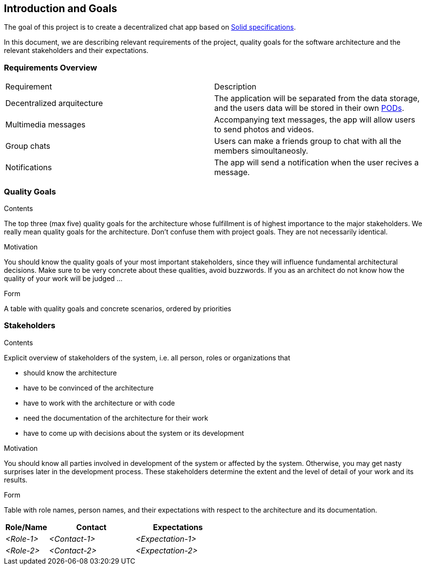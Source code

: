[[section-introduction-and-goals]]
== Introduction and Goals

[role="arc42help"]
****
The goal of this project is to create a decentralized chat app based on link:https://github.com/solid/solid-spec[Solid specifications].

In this document, we are describing relevant requirements of the project, quality goals for the software architecture and the relevant stakeholders and their expectations.
****

=== Requirements Overview

[role="arc42help"]
****
|===
| Requirement | Description
| Decentralized arquitecture | The application will be separated from the data storage, and the users data will be stored in their own link:https://solid.inrupt.com/how-it-works[PODs].
| Multimedia messages | Accompanying text messages, the app will allow users to send photos and videos. 
| Group chats | Users can make a friends group to chat with all the members simoultaneosly.
| Notifications | The app will send a notification when the user recives a message.
|===
****

=== Quality Goals

[role="arc42help"]
****
.Contents
The top three (max five) quality goals for the architecture whose fulfillment is of highest importance to the major stakeholders. We really mean quality goals for the architecture. Don't confuse them with project goals. They are not necessarily identical.

.Motivation
You should know the quality goals of your most important stakeholders, since they will influence fundamental architectural decisions. Make sure to be very concrete about these qualities, avoid buzzwords.
If you as an architect do not know how the quality of your work will be judged …

.Form
A table with quality goals and concrete scenarios, ordered by priorities
****

=== Stakeholders

[role="arc42help"]
****
.Contents
Explicit overview of stakeholders of the system, i.e. all person, roles or organizations that

* should know the architecture
* have to be convinced of the architecture
* have to work with the architecture or with code
* need the documentation of the architecture for their work
* have to come up with decisions about the system or its development

.Motivation
You should know all parties involved in development of the system or affected by the system.
Otherwise, you may get nasty surprises later in the development process.
These stakeholders determine the extent and the level of detail of your work and its results.

.Form
Table with role names, person names, and their expectations with respect to the architecture and its documentation.
****

[options="header",cols="1,2,2"]
|===
|Role/Name|Contact|Expectations
| _<Role-1>_ | _<Contact-1>_ | _<Expectation-1>_
| _<Role-2>_ | _<Contact-2>_ | _<Expectation-2>_
|===
